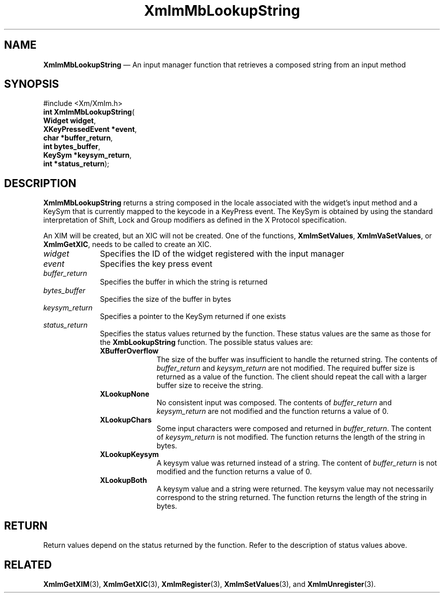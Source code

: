 '\" t
...\" ImMbLook.sgm /main/8 1996/09/08 20:47:50 rws $
.de P!
.fl
\!!1 setgray
.fl
\\&.\"
.fl
\!!0 setgray
.fl			\" force out current output buffer
\!!save /psv exch def currentpoint translate 0 0 moveto
\!!/showpage{}def
.fl			\" prolog
.sy sed -e 's/^/!/' \\$1\" bring in postscript file
\!!psv restore
.
.de pF
.ie     \\*(f1 .ds f1 \\n(.f
.el .ie \\*(f2 .ds f2 \\n(.f
.el .ie \\*(f3 .ds f3 \\n(.f
.el .ie \\*(f4 .ds f4 \\n(.f
.el .tm ? font overflow
.ft \\$1
..
.de fP
.ie     !\\*(f4 \{\
.	ft \\*(f4
.	ds f4\"
'	br \}
.el .ie !\\*(f3 \{\
.	ft \\*(f3
.	ds f3\"
'	br \}
.el .ie !\\*(f2 \{\
.	ft \\*(f2
.	ds f2\"
'	br \}
.el .ie !\\*(f1 \{\
.	ft \\*(f1
.	ds f1\"
'	br \}
.el .tm ? font underflow
..
.ds f1\"
.ds f2\"
.ds f3\"
.ds f4\"
.ta 8n 16n 24n 32n 40n 48n 56n 64n 72n 
.TH "XmImMbLookupString" "library call"
.SH "NAME"
\fBXmImMbLookupString\fP \(em An input manager function that retrieves a composed string from an input method
.iX "XmImMbLookupString"
.iX "input manager functions" "XmImMbLookupString"
.SH "SYNOPSIS"
.PP
.nf
#include <Xm/XmIm\&.h>
\fBint \fBXmImMbLookupString\fP\fR(
\fBWidget \fBwidget\fR\fR,
\fBXKeyPressedEvent *\fBevent\fR\fR,
\fBchar *\fBbuffer_return\fR\fR,
\fBint \fBbytes_buffer\fR\fR,
\fBKeySym *\fBkeysym_return\fR\fR,
\fBint *\fBstatus_return\fR\fR);
.fi
.SH "DESCRIPTION"
.PP
\fBXmImMbLookupString\fP returns a string composed in the
locale associated with the widget\&'s input method and a
KeySym that is currently mapped to the keycode in a KeyPress
event\&. The KeySym is obtained by using the standard
interpretation of Shift, Lock and Group modifiers as
defined in the X Protocol specification\&.
.PP
An XIM will be created, but an XIC will not be created\&. One of the functions,
\fBXmImSetValues\fP, \fBXmImVaSetValues\fP, or \fBXmImGetXIC\fP,
needs to be called to create an XIC\&.
.IP "\fIwidget\fP" 10
Specifies the ID of the widget registered with the input manager
.IP "\fIevent\fP" 10
Specifies the key press event
.IP "\fIbuffer_return\fP" 10
Specifies the buffer in which the string is returned
.IP "\fIbytes_buffer\fP" 10
Specifies the size of the buffer in bytes
.IP "\fIkeysym_return\fP" 10
Specifies a pointer to the KeySym returned if one exists
.IP "\fIstatus_return\fP" 10
Specifies the status values returned by the function\&. These status
values are the same as those for the \fBXmbLookupString\fP function\&. The
possible status values are:
.RS
.IP "\fBXBufferOverflow\fP" 10
The size of the buffer was insufficient to handle
the returned string\&. The contents of \fIbuffer_return\fP
and \fIkeysym_return\fP are not modified\&. The required
buffer size is returned as a value of the function\&. The
client should repeat the call with a larger buffer size to
receive the string\&.
.IP "\fBXLookupNone\fP" 10
No consistent input was composed\&. The contents of
\fIbuffer_return\fP and \fIkeysym_return\fP are not modified
and the function returns a value of 0\&.
.IP "\fBXLookupChars\fP" 10
Some input characters were composed and returned in
\fIbuffer_return\fP\&. The content of \fIkeysym_return\fP
is not modified\&. The function returns the length of
the string in bytes\&.
.IP "\fBXLookupKeysym\fP" 10
A keysym value was returned instead of a string\&. The content of
\fIbuffer_return\fP is not modified and the function returns
a value of 0\&.
.IP "\fBXLookupBoth\fP" 10
A keysym value and a string were returned\&. The keysym value may
not necessarily correspond to the string returned\&. The function
returns the length of the string in bytes\&.
.RE
.SH "RETURN"
.PP
Return values depend on the status returned by the function\&. Refer
to the description of status values above\&.
.SH "RELATED"
.PP
\fBXmImGetXIM\fP(3),
\fBXmImGetXIC\fP(3),
\fBXmImRegister\fP(3),
\fBXmImSetValues\fP(3),
and
\fBXmImUnregister\fP(3)\&.
...\" created by instant / docbook-to-man, Sun 22 Dec 1996, 20:24
